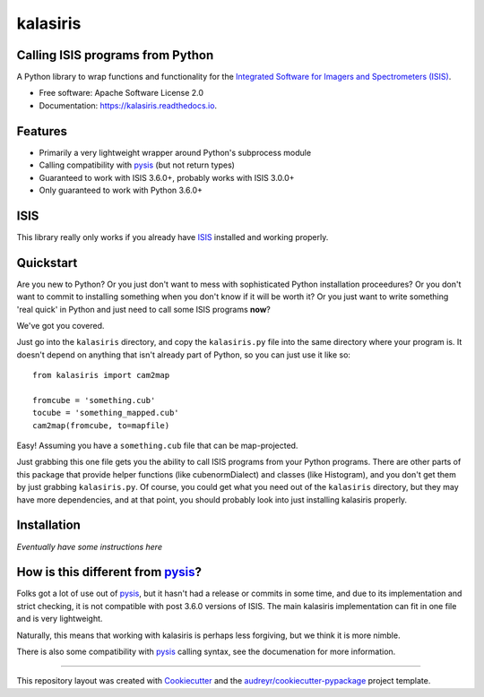 =========
kalasiris
=========
Calling ISIS programs from Python
---------------------------------


.. image:: https://img.shields.io/pypi/v/kalasiris.svg
        :target: https://pypi.python.org/pypi/kalasiris

.. image:: https://img.shields.io/travis/rbeyer/kalasiris.svg
        :target: https://travis-ci.org/rbeyer/kalasiris

.. image:: https://readthedocs.org/projects/kalasiris/badge/?version=latest
        :target: https://kalasiris.readthedocs.io/en/latest/?badge=latest
        :alt: Documentation Status



A Python library to wrap functions and functionality for the
`Integrated Software for Imagers and Spectrometers (ISIS)
<https://isis.astrogeology.usgs.gov>`_.


* Free software: Apache Software License 2.0
* Documentation: https://kalasiris.readthedocs.io.


Features
--------

* Primarily a very lightweight wrapper around Python's subprocess module
* Calling compatibility with pysis_ (but not return types)
* Guaranteed to work with ISIS 3.6.0+, probably works with ISIS 3.0.0+
* Only guaranteed to work with Python 3.6.0+


ISIS
----

This library really only works if you already have ISIS_ installed and
working properly.


Quickstart
----------

Are you new to Python?  Or you just don't want to mess with
sophisticated Python installation proceedures?  Or you don't want
to commit to installing something when you don't know if it will
be worth it?  Or you just want to write something 'real quick' in
Python and just need to call some ISIS programs **now**?

We've got you covered.

Just go into the ``kalasiris`` directory, and copy the ``kalasiris.py``
file into the same directory where your program is.  It doesn't
depend on anything that isn't already part of Python, so you can
just use it like so::

    from kalasiris import cam2map

    fromcube = 'something.cub'
    tocube = 'something_mapped.cub'
    cam2map(fromcube, to=mapfile)

Easy! Assuming you have a ``something.cub`` file that can be
map-projected.

Just grabbing this one file gets you the ability to call ISIS
programs from your Python programs.  There are other parts of this
package that provide helper functions (like cubenormDialect) and
classes (like Histogram), and you don't get them by just grabbing
``kalasiris.py``.  Of course, you could get what you need out of
the ``kalasiris`` directory, but they may have more dependencies,
and at that point, you should probably look into just installing
kalasiris properly.


Installation
------------

*Eventually have some instructions here*


How is this different from pysis_?
----------------------------------

Folks got a lot of use out of pysis_, but it hasn't had a release
or commits in some time, and due to its implementation and strict
checking, it is not compatible with post 3.6.0 versions of ISIS.
The main kalasiris implementation can fit in one file and is very
lightweight.

Naturally, this means that working with kalasiris is perhaps less
forgiving, but we think it is more nimble.

There is also some compatibility with pysis_ calling syntax, see the
documenation for more information.


-------

This repository layout was created with Cookiecutter_ and the `audreyr/cookiecutter-pypackage`_ project template.

.. _ISIS: https://isis.astrogeology.usgs.gov
.. _pysis: https://github.com/wtolson/pysis
.. _Cookiecutter: https://github.com/audreyr/cookiecutter
.. _`audreyr/cookiecutter-pypackage`: https://github.com/audreyr/cookiecutter-pypackage
